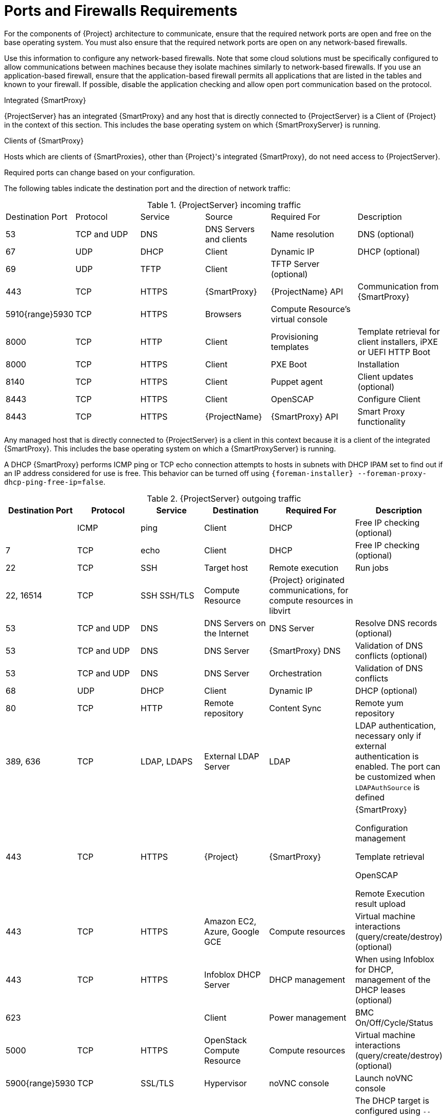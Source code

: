 [id="Ports_and_Firewalls_Requirements_{context}"]
= Ports and Firewalls Requirements

For the components of {Project} architecture to communicate, ensure that the required network ports are open and free on the base operating system.
You must also ensure that the required network ports are open on any network-based firewalls.

Use this information to configure any network-based firewalls.
Note that some cloud solutions must be specifically configured to allow communications between machines because they isolate machines similarly to network-based firewalls.
If you use an application-based firewall, ensure that the application-based firewall permits all applications that are listed in the tables and known to your firewall.
If possible, disable the application checking and allow open port communication based on the protocol.

.Integrated {SmartProxy}
{ProjectServer} has an integrated {SmartProxy} and any host that is directly connected to {ProjectServer} is a Client of {Project} in the context of this section.
This includes the base operating system on which {SmartProxyServer} is running.

.Clients of {SmartProxy}
Hosts which are clients of {SmartProxies}, other than {Project}'s integrated {SmartProxy}, do not need access to {ProjectServer}.
ifdef::satellite[]
For more information on {Project} Topology and an illustration of port connections, see {PlanningDocURL}sect-Documentation-Architecture_Guide-Capsule_Networking[{SmartProxy} Networking] in _Planning for {ProjectName}_.
endif::[]

Required ports can change based on your configuration.

The following tables indicate the destination port and the direction of network traffic:

.{ProjectServer} incoming traffic
[cols="15%,15%,15%,15%,20%,20%",options="header]
|====
| Destination Port | Protocol | Service |Source| Required For | Description
| 53 | TCP and UDP | DNS | DNS Servers and clients | Name resolution | DNS (optional)
| 67 | UDP | DHCP | Client | Dynamic IP | DHCP (optional)
| 69 | UDP | TFTP | Client | TFTP Server (optional) |
| 443 | TCP | HTTPS | {SmartProxy} | {ProjectName} API | Communication from {SmartProxy}
ifdef::katello,satellite,orcharhino[]
| 443, 80 | TCP | HTTPS, HTTP | Client | Content Retrieval | Content
| 443, 80 | TCP | HTTPS, HTTP | {SmartProxy} | Content Retrieval | Content
| 443, 80 | TCP | HTTPS, HTTP| Client | Content Host Registration | {SmartProxy} CA RPM installation
| 443 | TCP | HTTPS | {ProjectName} | Content Mirroring | Management
| 443 | TCP | HTTPS | {ProjectName} | {SmartProxy} API | Smart Proxy functionality
| 1883 | TCP | MQTT | Client | Pull based REX (optional) | Content hosts for REX job notification (optional)
| 5646, 5647 | TCP | AMQP | {SmartProxy} | Katello agent | Forward message to Qpid dispatch router on {Project} (optional)
endif::[]
| 5910{range}5930 | TCP | HTTPS | Browsers | Compute Resource's virtual console |
| 8000 | TCP | HTTP | Client | Provisioning templates | Template retrieval for client installers, iPXE or UEFI HTTP Boot
| 8000 | TCP | HTTPS | Client | PXE Boot | Installation
| 8140 | TCP | HTTPS | Client | Puppet agent | Client updates (optional)
ifndef::katello,satellite,orcharhino[]
| 8443 | TCP | HTTPS | Client | OpenSCAP | Configure Client
| 8443 | TCP | HTTPS | {ProjectName} | {SmartProxy} API | Smart Proxy functionality
endif::[]
ifdef::katello,satellite,orcharhino[]
| 8443 | TCP | HTTPS | Client | Content Host registration | Initiation

Uploading facts

Sending installed packages and traces
| 9090 | TCP | HTTPS | Client | OpenSCAP | Configure Client
| 9090 | TCP | HTTPS | Discovered Node|Discovery |Host discovery and provisioning
| 9090 | TCP | HTTPS | {ProjectName} | {SmartProxy} API | {SmartProxy} functionality
endif::[]
|====

Any managed host that is directly connected to {ProjectServer} is a client in this context because it is a client of the integrated {SmartProxy}.
This includes the base operating system on which a {SmartProxyServer} is running.

A DHCP {SmartProxy} performs ICMP ping or TCP echo connection attempts to hosts in subnets with DHCP IPAM set to find out if an IP address considered for use is free.
This behavior can be turned off using `{foreman-installer} --foreman-proxy-dhcp-ping-free-ip=false`.

.{ProjectServer} outgoing traffic
[cols="15%,15%,15%,15%,20%,20%",options="header"]

|====
| Destination Port | Protocol | Service | Destination | Required For | Description
| | ICMP | ping  | Client | DHCP | Free IP checking (optional)
| 7 | TCP | echo | Client | DHCP |Free IP checking (optional)
| 22 | TCP | SSH | Target host | Remote execution | Run jobs
| 22, 16514 | TCP | SSH SSH/TLS | Compute Resource | {Project} originated communications, for compute resources in libvirt |
| 53 | TCP and UDP | DNS | DNS Servers on the Internet | DNS Server | Resolve DNS records (optional)
| 53 | TCP and UDP | DNS | DNS Server | {SmartProxy} DNS | Validation of DNS conflicts (optional)
| 53 | TCP and UDP | DNS | DNS Server | Orchestration | Validation of DNS conflicts
| 68 | UDP | DHCP | Client | Dynamic IP | DHCP (optional)
| 80 | TCP | HTTP | Remote repository | Content Sync | Remote yum repository
| 389, 636 | TCP | LDAP, LDAPS | External LDAP Server | LDAP | LDAP authentication, necessary only if external authentication is enabled.
The port can be customized when `LDAPAuthSource` is defined
| 443 | TCP | HTTPS | {Project} | {SmartProxy} | {SmartProxy}

Configuration management

Template retrieval

OpenSCAP

Remote Execution result upload
| 443 | TCP | HTTPS | Amazon EC2, Azure, Google GCE | Compute resources | Virtual machine interactions (query/create/destroy) (optional)
ifdef::satellite[]
ifeval::["{mode}" == "connected"]
| 443 | TCP | HTTPS | cloud.redhat.com | Red{nbsp}Hat Cloud plugin API calls |
| 443 | TCP | HTTPS | Red{nbsp}Hat Portal | SOS report | Assisting support cases (optional)
| 443 | TCP | HTTPS | Red{nbsp}Hat CDN | Content Sync | Red{nbsp}Hat CDN
| 443 | TCP | HTTPS | cert-api.access.redhat.com | Telemetry data upload and report |
endif::[]
endif::[]
ifdef::katello,satellite,orcharhino[]
| 443 | TCP | HTTPS | {SmartProxy} | Content mirroring | Initiation
endif::[]
| 443 | TCP | HTTPS | Infoblox DHCP Server| DHCP management | When using Infoblox for DHCP, management of the DHCP leases (optional)
| 623 |  |  | Client | Power management | BMC On/Off/Cycle/Status
| 5000 | TCP | HTTPS | OpenStack Compute Resource | Compute resources | Virtual machine interactions (query/create/destroy) (optional)
ifdef::katello,satellite,orcharhino[]
| 5646 | TCP | AMQP | {ProjectServer} | Katello agent | Forward message to Qpid dispatch router on {SmartProxy} (optional)
| 5671 |  |  | Qpid |Remote install | Send install command to client
| 5671 |  |  | Dispatch router (hub) | Remote install | Forward message to dispatch router on {Project}
| 5671 | | | {ProjectServer} | Remote install for Katello agent | Send install command to client
| 5671 | | | {ProjectServer} | Remote install for Katello agent | Forward message to dispatch router on {Project}
endif::[]
| 5900{range}5930 | TCP | SSL/TLS | Hypervisor | noVNC console | Launch noVNC console
| 7911 | TCP | DHCP, OMAPI | DHCP Server| DHCP | The DHCP target is configured using `--foreman-proxy-dhcp-server` and defaults to localhost

ISC and `remote_isc` use a configurable port that defaults to 7911 and uses OMAPI
| 8443 | TCP | HTTPS | Client | Discovery | {SmartProxy} sends reboot command to the discovered host (optional)
ifndef::katello,satellite,orcharhino[]
| 8443 | TCP | HTTPS | {SmartProxy}| {SmartProxy} API | Management of {SmartProxies}
endif::[]
ifdef::katello,satellite,orcharhino[]
| 9090 | TCP | HTTPS | {SmartProxy}| {SmartProxy} API | Management of {SmartProxies}
endif::[]
|====

